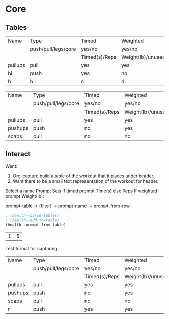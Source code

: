 * Core
** Tables
#+NAME: tab-workout
#+RESULTS: tab-workout-update
| Name    | Type                | Timed         | Weighted          |
|         | push/pull/legs/core | yes/no        | yes/no            |
|         |                     | Timed(s)/Reps | Weight(lb)/unused |
|---------+---------------------+---------------+-------------------|
| pullups | pull                | yes           | yes               |
| hi      | push                | yes           | no                |
| h       | b                   | c             | d                 |

#+NAME: tab-exercises
#+RESULTS: tab-exercises-update
| Name    | Type                | Timed         | Weighted          |
|         | push/pull/legs/core | yes/no        | yes/no            |
|         |                     | Timed(s)/Reps | Weight(lb)/unused |
|---------+---------------------+---------------+-------------------|
| pullups | pull                | yes           | yes               |
| pushups | push                | no            | yes               |
| scaps   | pull                | no            | no                |

** Interact
Want:
1. Org-capture build a table of the workout that it places under header.
2. Want there to be a small text representation of the workout for header.

Select a name
Prompt Sets
If timed prompt Time(s) else Reps
If weighted prompt Weight(lb):

prompt-table -> (filter) -> prompt-name -> prompt-from-row

#+NAME: interact
#+begin_src emacs-lisp :var exercises=tab-exercises :colnames no :hlines yes
; (health--parse-tables)
; (health--add-to-table)
(health--prompt-from-table)
#+end_src

#+RESULTS: interact
| 1 | 5 |



Test format for capturing
| Name    | Type                | Timed         | Weighted          |
|         | push/pull/legs/core | yes/no        | yes/no            |
|         |                     | Timed(s)/Reps | Weight(lb)/unused |
|---------+---------------------+---------------+-------------------|
| pullups | pull                | yes           | yes               |
| pushups | push                | no            | yes               |
| scaps   | pull                | no            | no                |
| r       | push                | yes           | yes               |
